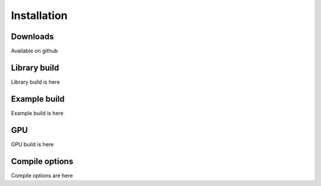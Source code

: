 ************
Installation
************

=========
Downloads
=========

Available on github

=============
Library build
=============

Library build is here

=============
Example build
=============

Example build is here

===
GPU
===

GPU build is here

===============
Compile options
===============

Compile options are here

